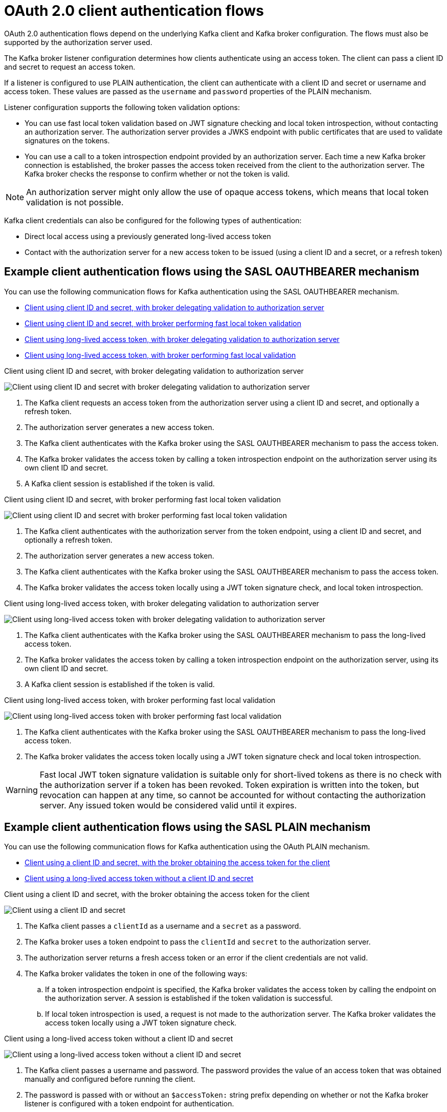 // Module included in the following assemblies:
//
// assembly-oauth-authentication.adoc

[id='con-oauth-authentication-client-options-{context}']
= OAuth 2.0 client authentication flows

[role="_abstract"]
OAuth 2.0 authentication flows depend on the underlying Kafka client and Kafka broker configuration.
The flows must also be supported by the authorization server used.

The Kafka broker listener configuration determines how clients authenticate using an access token.
The client can pass a client ID and secret to request an access token.

If a listener is configured to use PLAIN authentication, the client can authenticate with a client ID and secret or username and access token.
These values are passed as the `username` and `password` properties of the PLAIN mechanism.

Listener configuration supports the following token validation options:

* You can use fast local token validation based on JWT signature checking and local token introspection, without contacting an authorization server.
The authorization server provides a JWKS endpoint with public certificates that are used to validate signatures on the tokens.
* You can use a call to a token introspection endpoint provided by an authorization server.
Each time a new Kafka broker connection is established, the broker passes the access token received from the client to the authorization server.
The Kafka broker checks the response to confirm whether or not the token is valid.

NOTE: An authorization server might only allow the use of opaque access tokens, which means that local token validation is not possible.

Kafka client credentials can also be configured for the following types of authentication:

* Direct local access using a previously generated long-lived access token
* Contact with the authorization server for a new access token to be issued (using a client ID and a secret, or a refresh token)

== Example client authentication flows using the SASL OAUTHBEARER mechanism

You can use the following communication flows for Kafka authentication using the SASL OAUTHBEARER mechanism.

* xref:oauth-introspection-endpoint-{context}[Client using client ID and secret, with broker delegating validation to authorization server]
* xref:oauth-jwt-{context}[Client using client ID and secret, with broker performing fast local token validation]
* xref:oauth-token-endpoint-{context}[Client using long-lived access token, with broker delegating validation to authorization server]
* xref:oauth-token-jwt-{context}[Client using long-lived access token, with broker performing fast local validation]

[id='oauth-introspection-endpoint-{context}']
.Client using client ID and secret, with broker delegating validation to authorization server

image:oauth-introspection-endpoint.png[Client using client ID and secret with broker delegating validation to authorization server]

. The Kafka client requests an access token from the authorization server using a client ID and secret, and optionally a refresh token.
. The authorization server generates a new access token.
. The Kafka client authenticates with the Kafka broker using the SASL OAUTHBEARER mechanism to pass the access token.
. The Kafka broker validates the access token by calling a token introspection endpoint on the authorization server using its own client ID and secret.
. A Kafka client session is established if the token is valid.

[id='oauth-jwt-{context}']
.Client using client ID and secret, with broker performing fast local token validation

image:oauth-jwt-signature.png[Client using client ID and secret with broker performing fast local token validation]

. The Kafka client authenticates with the authorization server from the token endpoint, using a client ID and secret, and optionally a refresh token.
. The authorization server generates a new access token.
. The Kafka client authenticates with the Kafka broker using the SASL OAUTHBEARER mechanism to pass the access token.
. The Kafka broker validates the access token locally using a JWT token signature check, and local token introspection.

[id='oauth-token-endpoint-{context}']
.Client using long-lived access token, with broker delegating validation to authorization server

image:oauth-introspection-endpoint-long-token.png[Client using long-lived access token with broker delegating validation to authorization server]

. The Kafka client authenticates with the Kafka broker using the SASL OAUTHBEARER mechanism to pass the long-lived access token.
. The Kafka broker validates the access token by calling a token introspection endpoint on the authorization server, using its own client ID and secret.
. A Kafka client session is established if the token is valid.

[id='oauth-token-jwt-{context}']
.Client using long-lived access token, with broker performing fast local validation

image:oauth-jwt-signature-token.png[Client using long-lived access token with broker performing fast local validation]

. The Kafka client authenticates with the Kafka broker using the SASL OAUTHBEARER mechanism to pass the long-lived access token.
. The Kafka broker validates the access token locally using a JWT token signature check and local token introspection.

WARNING: Fast local JWT token signature validation is suitable only for short-lived tokens as there is no check with the authorization server if a token has been revoked.
Token expiration is written into the token, but revocation can happen at any time, so cannot be accounted for without contacting the authorization server.
Any issued token would be considered valid until it expires.

== Example client authentication flows using the SASL PLAIN mechanism

You can use the following communication flows for Kafka authentication using the OAuth PLAIN mechanism.

* xref:oauth-plain-client-id-{context}[Client using a client ID and secret, with the broker obtaining the access token for the client]
* xref:oauth-plain-access-token-{context}[Client using a long-lived access token without a client ID and secret]

[id='oauth-plain-client-id-{context}']
.Client using a client ID and secret, with the broker obtaining the access token for the client

image:oauth-plain-client-id.png[Client using a client ID and secret, with the broker obtaining the access token for the client]

. The Kafka client passes a `clientId` as a username and a `secret` as a password.
. The Kafka broker uses a token endpoint to pass the `clientId` and `secret` to the authorization server.
. The authorization server returns a fresh access token or an error if the client credentials are not valid.
. The Kafka broker validates the token in one of the following ways:
.. If a token introspection endpoint is specified, the Kafka broker validates the access token by calling the endpoint on the authorization server.
A session is established if the token validation is successful.
.. If local token introspection is used, a request is not made to the authorization server.
The Kafka broker validates the access token locally using a JWT token signature check.

[id='oauth-plain-access-token-{context}']
.Client using a long-lived access token without a client ID and secret

image:oauth-plain-access-token.png[Client using a long-lived access token without a client ID and secret]

. The Kafka client passes a username and password. The password provides the value of an access token that was obtained manually and configured before running the client.
. The password is passed with or without an `$accessToken:` string prefix depending on whether or not the Kafka broker listener is configured with a token endpoint for authentication.
.. If the token endpoint is configured, the password should be prefixed by `$accessToken:` to let the broker know that the password parameter contains an access token rather than a client secret. The Kafka broker interprets the username as the account username.
.. If the token endpoint is not configured on the Kafka broker listener (enforcing a `no-client-credentials mode`), the password should provide the access token without the prefix. The Kafka broker interprets the username as the account username.
In this mode, the client doesn't use a client ID and secret, and the `password` parameter is always interpreted as a raw access token.
. The Kafka broker validates the token in one of the following ways:
.. If a token introspection endpoint is specified, the Kafka broker validates the access token by calling the endpoint on the authorization server. A session is established if token validation is successful.
.. If local token introspection is used, there is no request made to the authorization server. Kafka broker validates the access token locally using a JWT token signature check.
